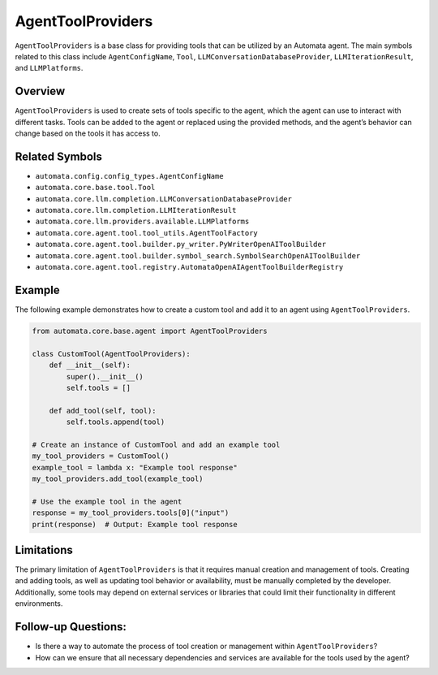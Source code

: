 AgentToolProviders
==================

``AgentToolProviders`` is a base class for providing tools that can be
utilized by an Automata agent. The main symbols related to this class
include ``AgentConfigName``, ``Tool``,
``LLMConversationDatabaseProvider``, ``LLMIterationResult``, and
``LLMPlatforms``.

Overview
--------

``AgentToolProviders`` is used to create sets of tools specific to the
agent, which the agent can use to interact with different tasks. Tools
can be added to the agent or replaced using the provided methods, and
the agent’s behavior can change based on the tools it has access to.

Related Symbols
---------------

-  ``automata.config.config_types.AgentConfigName``
-  ``automata.core.base.tool.Tool``
-  ``automata.core.llm.completion.LLMConversationDatabaseProvider``
-  ``automata.core.llm.completion.LLMIterationResult``
-  ``automata.core.llm.providers.available.LLMPlatforms``
-  ``automata.core.agent.tool.tool_utils.AgentToolFactory``
-  ``automata.core.agent.tool.builder.py_writer.PyWriterOpenAIToolBuilder``
-  ``automata.core.agent.tool.builder.symbol_search.SymbolSearchOpenAIToolBuilder``
-  ``automata.core.agent.tool.registry.AutomataOpenAIAgentToolBuilderRegistry``

Example
-------

The following example demonstrates how to create a custom tool and add
it to an agent using ``AgentToolProviders``.

.. code:: python

   from automata.core.base.agent import AgentToolProviders

   class CustomTool(AgentToolProviders):
       def __init__(self):
           super().__init__()
           self.tools = []

       def add_tool(self, tool):
           self.tools.append(tool)

   # Create an instance of CustomTool and add an example tool
   my_tool_providers = CustomTool()
   example_tool = lambda x: "Example tool response"
   my_tool_providers.add_tool(example_tool)

   # Use the example tool in the agent
   response = my_tool_providers.tools[0]("input")
   print(response)  # Output: Example tool response

Limitations
-----------

The primary limitation of ``AgentToolProviders`` is that it requires
manual creation and management of tools. Creating and adding tools, as
well as updating tool behavior or availability, must be manually
completed by the developer. Additionally, some tools may depend on
external services or libraries that could limit their functionality in
different environments.

Follow-up Questions:
--------------------

-  Is there a way to automate the process of tool creation or management
   within ``AgentToolProviders``?
-  How can we ensure that all necessary dependencies and services are
   available for the tools used by the agent?
